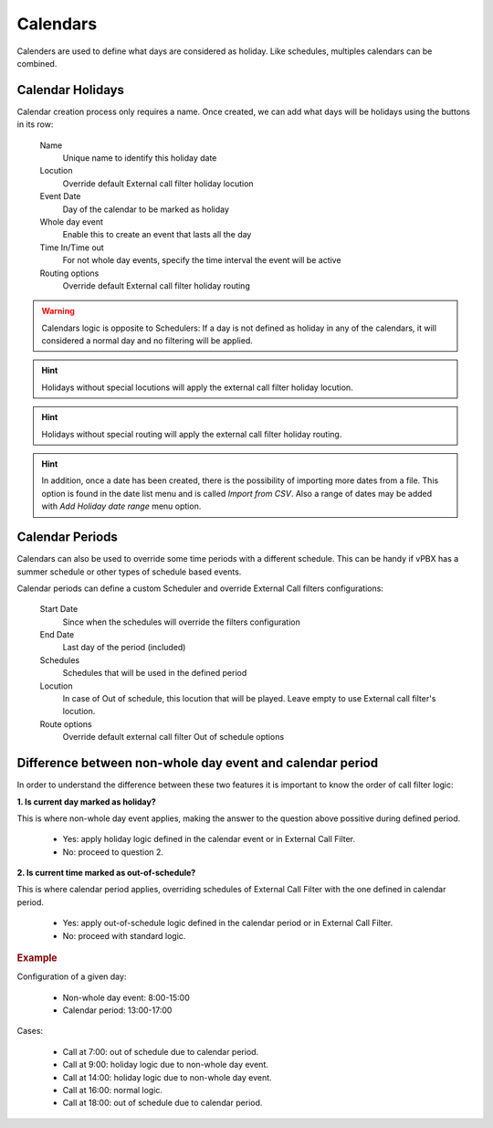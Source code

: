 .. _calendars:

*********
Calendars
*********

Calenders are used to define what days are considered as holiday. Like
schedules, multiples calendars can be combined.

Calendar Holidays
-----------------

Calendar creation process only requires a name. Once created, we can add what
days will be holidays using the buttons in its row:


    Name
        Unique name to identify this holiday date

    Locution
        Override default External call filter holiday locution

    Event Date
        Day of the calendar to be marked as holiday

    Whole day event
        Enable this to create an event that lasts all the day

    Time In/Time out
        For not whole day events, specify the time interval the event will be active

    Routing options
        Override default External call filter holiday routing

.. warning:: Calendars logic is opposite to Schedulers: If a day is not defined
   as holiday in any of the calendars, it will considered a normal day and no
   filtering will be applied.

.. hint:: Holidays without special locutions will apply the external call filter
   holiday locution.

.. hint:: Holidays without special routing will apply the external call filter
   holiday routing.

.. hint:: In addition, once a date has been created, there is the possibility of
   importing more dates from a file. This option is found in the date list menu and
   is called *Import from CSV*.
   Also a range of dates may be added with *Add Holiday date range* menu option.

.. _calendar periods:

Calendar Periods
----------------

Calendars can also be used to override some time periods with a different schedule.
This can be handy if vPBX has a summer schedule or other types of schedule based events.

Calendar periods can define a custom Scheduler and override External Call filters configurations:

    Start Date
        Since when the schedules will override the filters configuration

    End Date
        Last day of the period (included)

    Schedules
        Schedules that will be used in the defined period

    Locution
        In case of Out of schedule, this locution that will be played. Leave empty to use External
        call filter's locution.

    Route options
        Override default external call filter Out of schedule options

Difference between non-whole day event and calendar period
----------------------------------------------------------

In order to understand the difference between these two features it is important to know the order of call filter logic:

**1. Is current day marked as holiday?**

This is where non-whole day event applies, making the answer to the question above possitive during defined period.

    - Yes: apply holiday logic defined in the calendar event or in External Call Filter.

    - No: proceed to question 2.

**2. Is current time marked as out-of-schedule?**

This is where calendar period applies, overriding schedules of External Call Filter with the one defined in calendar
period.

    - Yes: apply out-of-schedule logic defined in the calendar period or in External Call Filter.

    - No: proceed with standard logic.

.. rubric:: Example

Configuration of a given day:

    - Non-whole day event: 8:00-15:00

    - Calendar period: 13:00-17:00

Cases:

    - Call at 7:00: out of schedule due to calendar period.

    - Call at 9:00: holiday logic due to non-whole day event.

    - Call at 14:00: holiday logic due to non-whole day event.

    - Call at 16:00: normal logic.

    - Call at 18:00: out of schedule due to calendar period.

